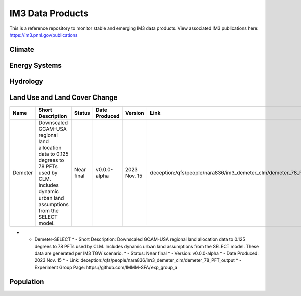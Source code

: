 IM3 Data Products
==================

This is a reference repository to monitor stable and emerging IM3 data products.
View associated IM3 publications here:  https://im3.pnnl.gov/publications

Climate
~~~~~~~


Energy Systems
~~~~~~~~~~~~~~



Hydrology
~~~~~~~~~



Land Use and Land Cover Change
~~~~~~~~~~~~~~~~~~~~~~~~~~~~~~

.. list-table::
    :widths: 25, 50, 20, 20, 20, 25, 35
    :header-rows: 1

    * - Name
      - Short Description
      - Status
      - Date Produced
      - Version
      - Link
      - Experiment Group Page
    * - Demeter
      - Downscaled GCAM-USA regional land allocation data to 0.125 degrees to 78 PFTs used by CLM. Includes dynamic urban land assumptions from the SELECT model.
      - Near final
      - v0.0.0-alpha
      - 2023 Nov. 15 
      - deception:/qfs/people/nara836/im3_demeter_clm/demeter_78_PFT_output
      - https://github.com/IMMM-SFA/exp_group_a


* - Demeter-SELECT 
    * - Short Description:  Downscaled GCAM-USA regional land allocation data to 0.125 degrees to 78 PFTs used by CLM. Includes dynamic urban land assumptions from the SELECT model. These data are generated per IM3 TGW scenario.
    * - Status:  Near final
    * - Version:  v0.0.0-alpha
    * - Date Produced:  2023 Nov. 15
    * - Link:  deception:/qfs/people/nara836/im3_demeter_clm/demeter_78_PFT_output
    * - Experiment Group Page:  https://github.com/IMMM-SFA/exp_group_a



Population
~~~~~~~~~~


